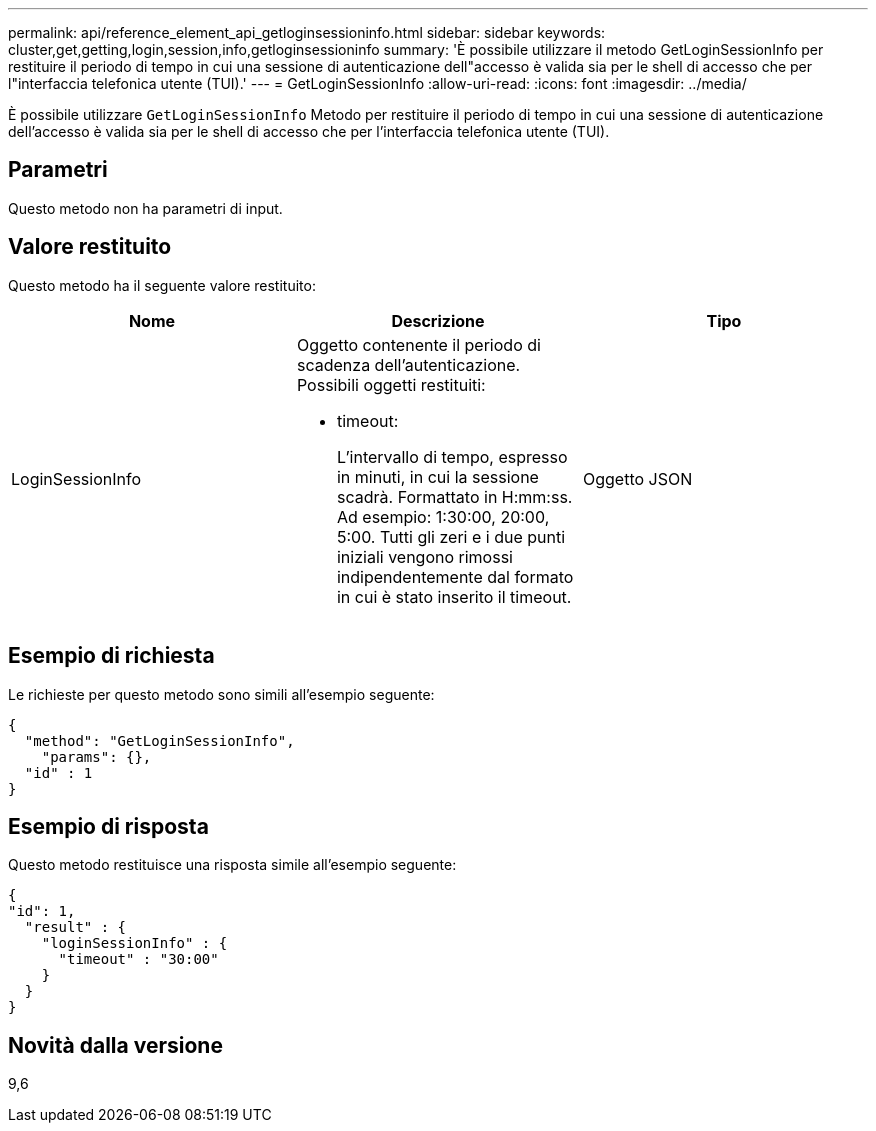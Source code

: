 ---
permalink: api/reference_element_api_getloginsessioninfo.html 
sidebar: sidebar 
keywords: cluster,get,getting,login,session,info,getloginsessioninfo 
summary: 'È possibile utilizzare il metodo GetLoginSessionInfo per restituire il periodo di tempo in cui una sessione di autenticazione dell"accesso è valida sia per le shell di accesso che per l"interfaccia telefonica utente (TUI).' 
---
= GetLoginSessionInfo
:allow-uri-read: 
:icons: font
:imagesdir: ../media/


[role="lead"]
È possibile utilizzare `GetLoginSessionInfo` Metodo per restituire il periodo di tempo in cui una sessione di autenticazione dell'accesso è valida sia per le shell di accesso che per l'interfaccia telefonica utente (TUI).



== Parametri

Questo metodo non ha parametri di input.



== Valore restituito

Questo metodo ha il seguente valore restituito:

|===
| Nome | Descrizione | Tipo 


 a| 
LoginSessionInfo
 a| 
Oggetto contenente il periodo di scadenza dell'autenticazione. Possibili oggetti restituiti:

* timeout:
+
L'intervallo di tempo, espresso in minuti, in cui la sessione scadrà. Formattato in H:mm:ss. Ad esempio: 1:30:00, 20:00, 5:00. Tutti gli zeri e i due punti iniziali vengono rimossi indipendentemente dal formato in cui è stato inserito il timeout.


 a| 
Oggetto JSON

|===


== Esempio di richiesta

Le richieste per questo metodo sono simili all'esempio seguente:

[listing]
----
{
  "method": "GetLoginSessionInfo",
    "params": {},
  "id" : 1
}
----


== Esempio di risposta

Questo metodo restituisce una risposta simile all'esempio seguente:

[listing]
----
{
"id": 1,
  "result" : {
    "loginSessionInfo" : {
      "timeout" : "30:00"
    }
  }
}
----


== Novità dalla versione

9,6
